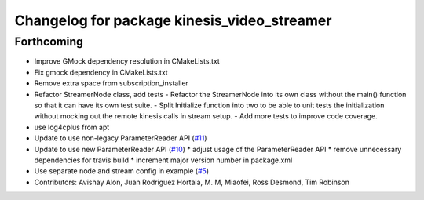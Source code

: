 ^^^^^^^^^^^^^^^^^^^^^^^^^^^^^^^^^^^^^^^^^^^^
Changelog for package kinesis_video_streamer
^^^^^^^^^^^^^^^^^^^^^^^^^^^^^^^^^^^^^^^^^^^^

Forthcoming
-----------
* Improve GMock dependency resolution in CMakeLists.txt
* Fix gmock dependency in CMakeLists.txt
* Remove extra space from subscription_installer
* Refactor StreamerNode class, add tests
  - Refactor the StreamerNode into its own class without the main()
  function so that it can have its own test suite.
  - Split Initialize function into two to be able to unit tests the initialization
  without mocking out the remote kinesis calls in stream setup.
  - Add more tests to improve code coverage.
* use log4cplus from apt
* Update to use non-legacy ParameterReader API (`#11 <https://github.com/aws-robotics/kinesisvideo-ros1/issues/11>`_)
* Update to use new ParameterReader API (`#10 <https://github.com/aws-robotics/kinesisvideo-ros1/issues/10>`_)
  * adjust usage of the ParameterReader API
  * remove unnecessary dependencies for travis build
  * increment major version number in package.xml
* Use separate node and stream config in example (`#5 <https://github.com/aws-robotics/kinesisvideo-ros1/issues/5>`_)
* Contributors: Avishay Alon, Juan Rodriguez Hortala, M. M, Miaofei, Ross Desmond, Tim Robinson
